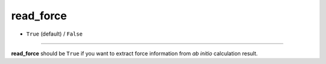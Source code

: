 ==========
read_force
==========

- ``True`` (default) / ``False``

----

**read_force** should be ``True`` if you want to extract force information from *ab initio* calculation result.
